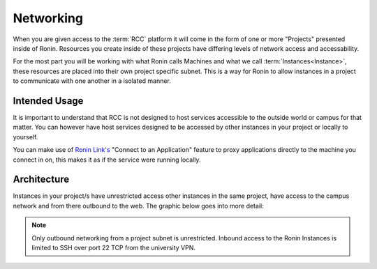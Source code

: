 .. _networking:

Networking
=======================================

When you are given access to the :term:`RCC` platform it will come in the form of one or more "Projects" presented inside of Ronin.
Resources you create inside of these projects have differing levels of network access and accessability.

For the most part you will be working with what Ronin calls Machines and what we call :term:`Instances<Instance>`, these resources are placed into their own project specific subnet.
This is a way for Ronin to allow instances in a project to communicate with one another in a isolated manner.

Intended Usage
^^^^^^^^^^^^^^

It is important to understand that RCC is not designed to host services accessible to the outside world or campus for that matter.
You can however have host services designed to be accessed by other instances in your project or locally to yourself.

You can make use of `Ronin Link's <https://blog.ronin.cloud/ronin-link/>`_ "Connect to an Application" feature to proxy applications directly to the machine you connect in on,
this makes it as if the service were running locally.

Architecture
^^^^^^^^^^^^

Instances in your project/s have unrestricted access other instances in the same project, have access to the campus network and from there outbound to the web.
The graphic below goes into more detail:

.. image:: images/network-diagram.jpg
    :align: center

.. note:: 

    Only outbound networking from a project subnet is unrestricted.
    Inbound access to the Ronin Instances is limited to SSH over port 22 TCP from the university VPN.

